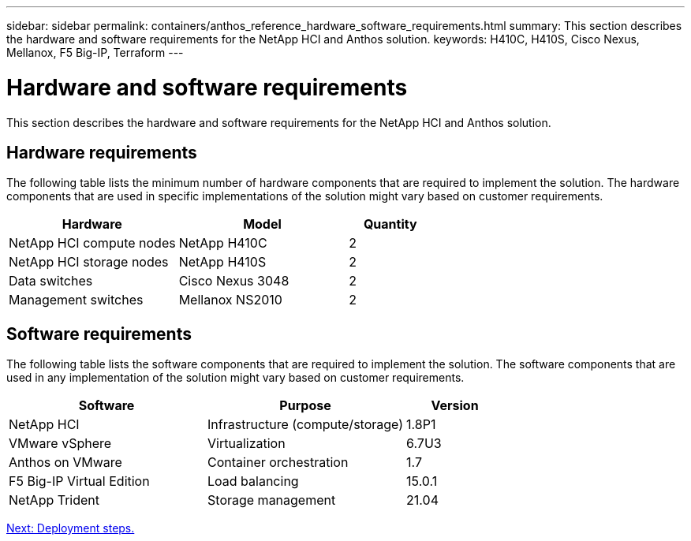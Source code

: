 ---
sidebar: sidebar
permalink: containers/anthos_reference_hardware_software_requirements.html
summary: This section describes the hardware and software requirements for the NetApp HCI and Anthos solution.
keywords: H410C, H410S, Cisco Nexus, Mellanox, F5 Big-IP, Terraform
---

= Hardware and software requirements

:hardbreaks:
:nofooter:
:icons: font
:linkattrs:
:imagesdir: ./../media/

This section describes the hardware and software requirements for the NetApp HCI and Anthos solution.

== Hardware requirements

The following table lists the minimum number of hardware components that are required to implement the solution. The hardware components that are used in specific implementations of the solution might vary based on customer requirements.

[cols=3*,options="header",cols="40,40,20"]
|===
| Hardware
| Model
| Quantity
| NetApp HCI compute nodes | NetApp H410C | 2
| NetApp HCI storage nodes | NetApp H410S | 2
| Data switches | Cisco Nexus 3048 | 2
| Management switches | Mellanox NS2010 | 2
|===

== Software requirements

The following table lists the software components that are required to implement the solution. The software components that are used in any implementation of the solution might vary based on customer requirements.

[cols=3*,options="header",cols="40,40,20"]
|===
| Software
| Purpose
| Version
| NetApp HCI | Infrastructure (compute/storage) | 1.8P1
| VMware vSphere | Virtualization | 6.7U3
| Anthos on VMware | Container orchestration | 1.7
| F5 Big-IP Virtual Edition | Load balancing | 15.0.1
| NetApp Trident | Storage management | 21.04
|===

link:anthos_reference_workflow_summary.html[Next: Deployment steps.]
